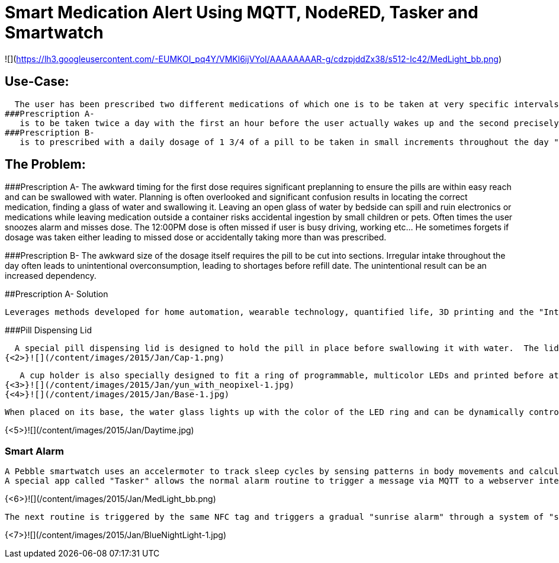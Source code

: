 = Smart Medication Alert Using MQTT, NodeRED, Tasker and Smartwatch

![](https://lh3.googleusercontent.com/-EUMKOI_pq4Y/VMKl6ijVYoI/AAAAAAAAR-g/cdzpjddZx38/s512-Ic42/MedLight_bb.png)

## Use-Case:
  
  The user has been prescribed two different medications of which one is to be taken at very specific intervals while the other is to be taken "as needed".
###Prescription A-
   is to be taken twice a day with the first an hour before the user actually wakes up and the second precisely at noon.
###Prescription B- 
   is to prescribed with a daily dosage of 1 3/4 of a pill to be taken in small increments throughout the day "as needed"
   
## The Problem:

###Prescription A- 
   The awkward timing for the first dose requires significant preplanning to ensure the pills are within easy reach and can be swallowed with water.  Planning is often overlooked and significant confusion results in locating the correct medication, finding a glass of water and swallowing it.  Leaving an open glass of water by bedside can spill and ruin electronics or medications while leaving medication outside a container risks accidental ingestion by small children or pets.  Often times the user snoozes alarm and misses dose.
   The 12:00PM dose is often missed if user is busy driving, working etc... He sometimes forgets if dosage was taken either leading to missed dose or accidentally taking more than was prescribed.
   
###Prescription B- 
   The awkward size of the dosage itself requires the pill to be cut into sections.  Irregular intake throughout the day often leads to unintentional overconsumption, leading to shortages before refill date.  The unintentional result can be an increased dependency.
   
##Prescription A- Solution
   
  Leverages methods developed for home automation, wearable technology, quantified life, 3D printing and the "Internet of Things".
  
###Pill Dispensing Lid
  
  A special pill dispensing lid is designed to hold the pill in place before swallowing it with water.  The lid is 3D printed and can fit on a standard Mason jar.
{<2>}![](/content/images/2015/Jan/Cap-1.png)

   A cup holder is also specially designed to fit a ring of programmable, multicolor LEDs and printed before attaching the LEDs to an Arduino YUN.
{<3>}![](/content/images/2015/Jan/yun_with_neopixel-1.jpg)
{<4>}![](/content/images/2015/Jan/Base-1.jpg)

   When placed on its base, the water glass lights up with the color of the LED ring and can be dynamically controlled  by the Arduino YUN.
   
{<5>}![](/content/images/2015/Jan/Daytime.jpg)

### Smart Alarm
  
  A Pebble smartwatch uses an accelermoter to track sleep cycles by sensing patterns in body movements and calculates optimal wake up time using a companion Android app called "Sleep as Android". With an open API, the Android app then triggers a sophisticated wake up routine designed to ensure the early dosage is taken before the actual wake up alarm.
  A special app called "Tasker" allows the normal alarm routine to trigger a message via MQTT to a webserver interface called "NodeRED" running on a Raspberry Pi.  A custom routine signals the Arduino YUN to blink the LED base in Red when the first alarm sequence has been triggered.  As a result the user is woken up by the watch vibration and is immediately drawn to the brightly colored cup with medication dispensing lid.  The pill can now be swallowed in a single movement.  An NFC tag on the bottom of the cup can now be scanned to turn off the alarm sequence and simultaneously log that the dosage has been taken.
 

{<6>}![](/content/images/2015/Jan/MedLight_bb.png)
   
  The next routine is triggered by the same NFC tag and triggers a gradual "sunrise alarm" through a system of "smart light bulbs" connected to a wifi base station by UDP commands. When the final wake up alarm triggers an hour later the master lights will have changed from the calming blue colors in night mode to a bright orange/yellow wake up mode. 
  

{<7>}![](/content/images/2015/Jan/BlueNightLight-1.jpg)




